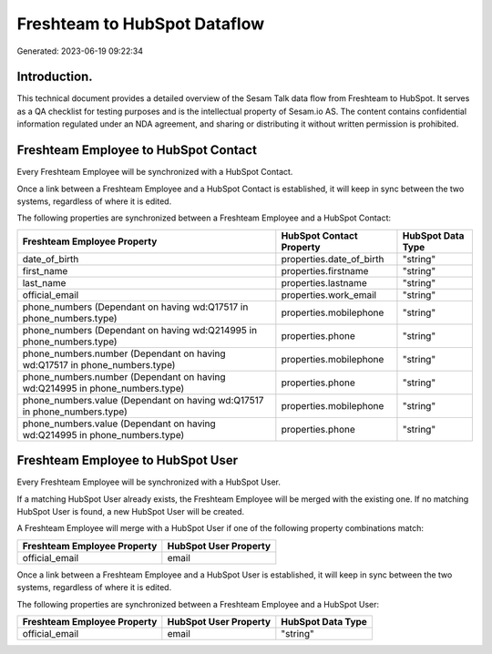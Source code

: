 =============================
Freshteam to HubSpot Dataflow
=============================

Generated: 2023-06-19 09:22:34

Introduction.
------------

This technical document provides a detailed overview of the Sesam Talk data flow from Freshteam to HubSpot. It serves as a QA checklist for testing purposes and is the intellectual property of Sesam.io AS. The content contains confidential information regulated under an NDA agreement, and sharing or distributing it without written permission is prohibited.

Freshteam Employee to HubSpot Contact
-------------------------------------
Every Freshteam Employee will be synchronized with a HubSpot Contact.

Once a link between a Freshteam Employee and a HubSpot Contact is established, it will keep in sync between the two systems, regardless of where it is edited.

The following properties are synchronized between a Freshteam Employee and a HubSpot Contact:

.. list-table::
   :header-rows: 1

   * - Freshteam Employee Property
     - HubSpot Contact Property
     - HubSpot Data Type
   * - date_of_birth
     - properties.date_of_birth
     - "string"
   * - first_name
     - properties.firstname
     - "string"
   * - last_name
     - properties.lastname
     - "string"
   * - official_email
     - properties.work_email
     - "string"
   * - phone_numbers (Dependant on having wd:Q17517 in phone_numbers.type)
     - properties.mobilephone
     - "string"
   * - phone_numbers (Dependant on having wd:Q214995 in phone_numbers.type)
     - properties.phone
     - "string"
   * - phone_numbers.number (Dependant on having wd:Q17517 in phone_numbers.type)
     - properties.mobilephone
     - "string"
   * - phone_numbers.number (Dependant on having wd:Q214995 in phone_numbers.type)
     - properties.phone
     - "string"
   * - phone_numbers.value (Dependant on having wd:Q17517 in phone_numbers.type)
     - properties.mobilephone
     - "string"
   * - phone_numbers.value (Dependant on having wd:Q214995 in phone_numbers.type)
     - properties.phone
     - "string"


Freshteam Employee to HubSpot User
----------------------------------
Every Freshteam Employee will be synchronized with a HubSpot User.

If a matching HubSpot User already exists, the Freshteam Employee will be merged with the existing one.
If no matching HubSpot User is found, a new HubSpot User will be created.

A Freshteam Employee will merge with a HubSpot User if one of the following property combinations match:

.. list-table::
   :header-rows: 1

   * - Freshteam Employee Property
     - HubSpot User Property
   * - official_email
     - email

Once a link between a Freshteam Employee and a HubSpot User is established, it will keep in sync between the two systems, regardless of where it is edited.

The following properties are synchronized between a Freshteam Employee and a HubSpot User:

.. list-table::
   :header-rows: 1

   * - Freshteam Employee Property
     - HubSpot User Property
     - HubSpot Data Type
   * - official_email
     - email
     - "string"

